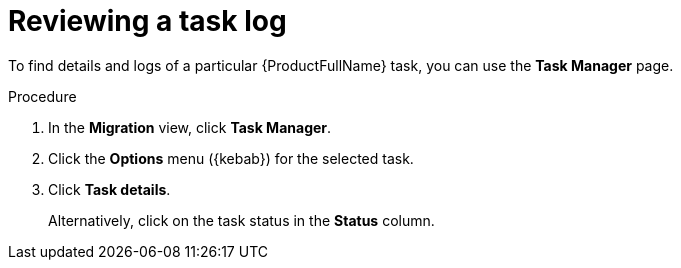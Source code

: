 :_newdoc-version: 2.18.3
:_template-generated: 2024-08-01
:_mod-docs-content-type: PROCEDURE

[id="mta-web-reviewing-a-task-log_{context}"]
= Reviewing a task log

To find details and logs of a particular {ProductFullName} task, you can use the *Task Manager* page. 

.Procedure

. In the *Migration* view, click *Task Manager*.
. Click the *Options* menu ({kebab}) for the selected task.
. Click *Task details*.
+
Alternatively, click on the task status in the *Status* column.